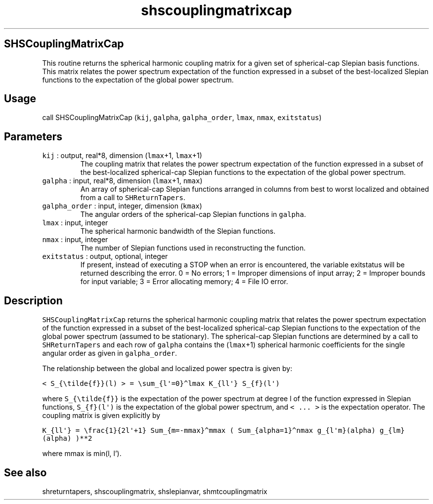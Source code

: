 .\" Automatically generated by Pandoc 2.5
.\"
.TH "shscouplingmatrixcap" "1" "2019\-02\-03" "Fortran 95" "SHTOOLS 4.5"
.hy
.SH SHSCouplingMatrixCap
.PP
This routine returns the spherical harmonic coupling matrix for a given
set of spherical\-cap Slepian basis functions.
This matrix relates the power spectrum expectation of the function
expressed in a subset of the best\-localized Slepian functions to the
expectation of the global power spectrum.
.SH Usage
.PP
call SHSCouplingMatrixCap (\f[C]kij\f[R], \f[C]galpha\f[R],
\f[C]galpha_order\f[R], \f[C]lmax\f[R], \f[C]nmax\f[R],
\f[C]exitstatus\f[R])
.SH Parameters
.TP
.B \f[C]kij\f[R] : output, real*8, dimension (\f[C]lmax\f[R]+1, \f[C]lmax\f[R]+1)
The coupling matrix that relates the power spectrum expectation of the
function expressed in a subset of the best\-localized spherical\-cap
Slepian functions to the expectation of the global power spectrum.
.TP
.B \f[C]galpha\f[R] : input, real*8, dimension (\f[C]lmax\f[R]+1, \f[C]nmax\f[R])
An array of spherical\-cap Slepian functions arranged in columns from
best to worst localized and obtained from a call to
\f[C]SHReturnTapers\f[R].
.TP
.B \f[C]galpha_order\f[R] : input, integer, dimension (\f[C]kmax\f[R])
The angular orders of the spherical\-cap Slepian functions in
\f[C]galpha\f[R].
.TP
.B \f[C]lmax\f[R] : input, integer
The spherical harmonic bandwidth of the Slepian functions.
.TP
.B \f[C]nmax\f[R] : input, integer
The number of Slepian functions used in reconstructing the function.
.TP
.B \f[C]exitstatus\f[R] : output, optional, integer
If present, instead of executing a STOP when an error is encountered,
the variable exitstatus will be returned describing the error.
0 = No errors; 1 = Improper dimensions of input array; 2 = Improper
bounds for input variable; 3 = Error allocating memory; 4 = File IO
error.
.SH Description
.PP
\f[C]SHSCouplingMatrixCap\f[R] returns the spherical harmonic coupling
matrix that relates the power spectrum expectation of the function
expressed in a subset of the best\-localized spherical\-cap Slepian
functions to the expectation of the global power spectrum (assumed to be
stationary).
The spherical\-cap Slepian functions are determined by a call to
\f[C]SHReturnTapers\f[R] and each row of \f[C]galpha\f[R] contains the
(\f[C]lmax\f[R]+1) spherical harmonic coefficients for the single
angular order as given in \f[C]galpha_order\f[R].
.PP
The relationship between the global and localized power spectra is given
by:
.PP
\f[C]< S_{\[rs]tilde{f}}(l) > = \[rs]sum_{l\[aq]=0}\[ha]lmax K_{ll\[aq]} S_{f}(l\[aq])\f[R]
.PP
where \f[C]S_{\[rs]tilde{f}}\f[R] is the expectation of the power
spectrum at degree l of the function expressed in Slepian functions,
\f[C]S_{f}(l\[aq])\f[R] is the expectation of the global power spectrum,
and \f[C]< ... >\f[R] is the expectation operator.
The coupling matrix is given explicitly by
.PP
\f[C]K_{ll\[aq]} = \[rs]frac{1}{2l\[aq]+1} Sum_{m=\-mmax}\[ha]mmax ( Sum_{alpha=1}\[ha]nmax g_{l\[aq]m}(alpha) g_{lm}(alpha) )**2\f[R]
.PP
where mmax is min(l, l\[cq]).
.SH See also
.PP
shreturntapers, shscouplingmatrix, shslepianvar, shmtcouplingmatrix
